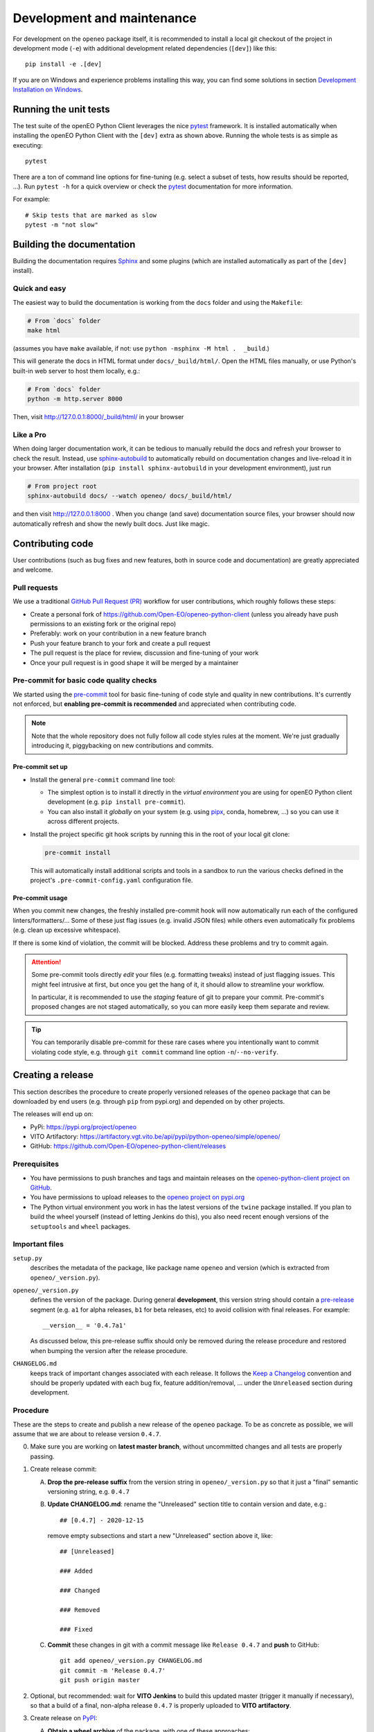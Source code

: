 .. _development-and-maintenance:

###########################
Development and maintenance
###########################


For development on the ``openeo`` package itself,
it is recommended to install a local git checkout of the project
in development mode (``-e``)
with additional development related dependencies (``[dev]``)
like this::

    pip install -e .[dev]

If you are on Windows and experience problems installing this way, you can find some solutions in section `Development Installation on Windows`_.

Running the unit tests
======================

The test suite of the openEO Python Client leverages
the nice `pytest <https://docs.pytest.org/en/stable/>`_ framework.
It is installed automatically when installing the openEO Python Client
with the ``[dev]`` extra as shown above.
Running the whole tests is as simple as executing::

    pytest

There are a ton of command line options for fine-tuning
(e.g. select a subset of tests, how results should be reported, ...).
Run ``pytest -h`` for a quick overview
or check the `pytest <https://docs.pytest.org/en/stable/>`_ documentation for more information.

For example::

    # Skip tests that are marked as slow
    pytest -m "not slow"


Building the documentation
==========================

Building the documentation requires `Sphinx <https://www.sphinx-doc.org/en/master/>`_
and some plugins
(which are installed automatically as part of the ``[dev]`` install).

Quick and easy
---------------

The easiest way to build the documentation is working from the ``docs`` folder
and using the ``Makefile``:

.. code-block:: shell

    # From `docs` folder
    make html

(assumes you have ``make`` available, if not: use ``python -msphinx -M html .  _build``.)

This will generate the docs in HTML format under ``docs/_build/html/``.
Open the HTML files manually,
or use Python's built-in web server to host them locally, e.g.:

.. code-block:: shell

    # From `docs` folder
    python -m http.server 8000

Then, visit  http://127.0.0.1:8000/_build/html/ in your browser


Like a Pro
------------

When doing larger documentation work, it can be tedious to manually rebuild the docs
and refresh your browser to check the result.
Instead, use `sphinx-autobuild <https://github.com/executablebooks/sphinx-autobuild>`_
to automatically rebuild on documentation changes and live-reload it in your browser.
After installation (``pip install sphinx-autobuild`` in your development environment),
just run

.. code-block:: shell

    # From project root
    sphinx-autobuild docs/ --watch openeo/ docs/_build/html/

and then visit http://127.0.0.1:8000 .
When you change (and save) documentation source files, your browser should now
automatically refresh and show the newly built docs. Just like magic.


Contributing code
==================

User contributions (such as bug fixes and new features, both in source code and documentation)
are greatly appreciated and welcome.


Pull requests
--------------

We use a traditional `GitHub Pull Request (PR) <https://docs.github.com/en/pull-requests>`_ workflow
for user contributions, which roughly follows these steps:

- Create a personal fork of https://github.com/Open-EO/openeo-python-client
  (unless you already have push permissions to an existing fork or the original repo)
- Preferably: work on your contribution in a new feature branch
- Push your feature branch to your fork and create a pull request
- The pull request is the place for review, discussion and fine-tuning of your work
- Once your pull request is in good shape it will be merged by a maintainer


.. _precommit:

Pre-commit for basic code quality checks
------------------------------------------

We started using the `pre-commit <https://pre-commit.com/>`_ tool
for basic fine-tuning of code style and quality in new contributions.
It's currently not enforced, but **enabling pre-commit is recommended** and appreciated
when contributing code.

.. note::

    Note that the whole repository does not fully follow all code styles rules at the moment.
    We're just gradually introducing it, piggybacking on new contributions and commits.


Pre-commit set up
""""""""""""""""""

-   Install the general ``pre-commit`` command line tool:

    -   The simplest option is to install it directly in the *virtual environment*
        you are using for openEO Python client development (e.g. ``pip install pre-commit``).
    -   You can also install it *globally* on your system
        (e.g. using `pipx <https://pypa.github.io/pipx/>`_, conda, homebrew, ...)
        so you can use it across different projects.

-   Install the project specific git hook scripts by running this in the root of your local git clone:

    .. code-block:: console

        pre-commit install

    This will automatically install additional scripts and tools in a sandbox
    to run the various checks defined in the project's ``.pre-commit-config.yaml`` configuration file.

Pre-commit usage
"""""""""""""""""

When you commit new changes, the freshly installed pre-commit hook
will now automatically run each of the configured linters/formatters/...
Some of these just flag issues (e.g. invalid JSON files)
while others even automatically fix problems (e.g. clean up excessive whitespace).

If there is some kind of violation, the commit will be blocked.
Address these problems and try to commit again.

.. attention::

    Some pre-commit tools directly *edit* your files (e.g. formatting tweaks)
    instead of just flagging issues.
    This might feel intrusive at first, but once you get the hang of it,
    it should allow to streamline your workflow.

    In particular, it is recommended to use the *staging* feature of git to prepare your commit.
    Pre-commit's proposed changes are not staged automatically,
    so you can more easily keep them separate and review.

.. tip::

    You can temporarily disable pre-commit for these rare cases
    where you intentionally want to commit violating code style,
    e.g. through ``git commit`` command line option ``-n``/``--no-verify``.




Creating a release
==================

This section describes the procedure to create
properly versioned releases of the ``openeo`` package
that can be downloaded by end users (e.g. through ``pip`` from pypi.org)
and depended on by other projects.

The releases will end up on:

- PyPi: `https://pypi.org/project/openeo <https://pypi.org/project/openeo/>`_
- VITO Artifactory: `https://artifactory.vgt.vito.be/api/pypi/python-openeo/simple/openeo/ <https://artifactory.vgt.vito.be/api/pypi/python-openeo/simple/openeo/>`_
- GitHub: `https://github.com/Open-EO/openeo-python-client/releases <https://github.com/Open-EO/openeo-python-client/releases>`_

Prerequisites
-------------

-   You have permissions to push branches and tags and maintain releases on
    the `openeo-python-client project on GitHub <https://github.com/Open-EO/openeo-python-client>`_.
-   You have permissions to upload releases to the
    `openeo project on pypi.org <https://pypi.org/project/openeo/>`_
-   The Python virtual environment you work in has the latest versions
    of the ``twine`` package installed.
    If you plan to build the wheel yourself (instead of letting Jenkins do this),
    you also need recent enough versions of the ``setuptools`` and ``wheel`` packages.

Important files
---------------

``setup.py``
    describes the metadata of the package,
    like package name ``openeo`` and version
    (which is extracted from ``openeo/_version.py``).

``openeo/_version.py``
    defines the version of the package.
    During general **development**, this version string should contain
    a `pre-release <https://www.python.org/dev/peps/pep-0440/#pre-releases>`_
    segment (e.g. ``a1`` for alpha releases, ``b1`` for beta releases, etc)
    to avoid collision with final releases. For example::

        __version__ = '0.4.7a1'

    As discussed below, this pre-release suffix should
    only be removed during the release procedure
    and restored when bumping the version after the release procedure.

``CHANGELOG.md``
    keeps track of important changes associated with each release.
    It follows the `Keep a Changelog <https://keepachangelog.com>`_ convention
    and should be properly updated with each bug fix, feature addition/removal, ...
    under the ``Unreleased`` section during development.

Procedure
---------

These are the steps to create and publish a new release of the ``openeo`` package.
To be as concrete as possible, we will assume that we are about to release version ``0.4.7``.

0.  Make sure you are working on **latest master branch**,
    without uncommitted changes and all tests are properly passing.

#.  Create release commit:

    A.  **Drop the pre-release suffix** from the version string in ``openeo/_version.py``
        so that it just a "final" semantic versioning string, e.g. ``0.4.7``

    B.  **Update CHANGELOG.md**: rename the "Unreleased" section title
        to contain version and date, e.g.::

            ## [0.4.7] - 2020-12-15

        remove empty subsections
        and start a new "Unreleased" section above it, like::

            ## [Unreleased]

            ### Added

            ### Changed

            ### Removed

            ### Fixed


    C.  **Commit** these changes in git with a commit message like ``Release 0.4.7``
        and **push** to GitHub::

            git add openeo/_version.py CHANGELOG.md
            git commit -m 'Release 0.4.7'
            git push origin master

#.  Optional, but recommended: wait for **VITO Jenkins** to build this updated master
    (trigger it manually if necessary),
    so that a build of a final, non-alpha release ``0.4.7``
    is properly uploaded to **VITO artifactory**.

#.  Create release on `PyPI <https://pypi.org/>`_:

    A.  **Obtain a wheel archive** of the package, with one of these approaches:

        -   *Preferably, the path of least surprise*: build wheel through GitHub Actions.
            Go to workflow `"Build wheel" <https://github.com/Open-EO/openeo-python-client/actions/workflows/build-wheel.yml>`_,
            manually trigger a build with "Run workflow" button, wait for it to finish successfully,
            download generated ``artifact.zip``, and finally: unzip it to obtain ``openeo-0.4.7-py3-none-any.whl``

        -   *Or, if you know what you are doing* and you're sure you have a clean
            local checkout, you can also build it locally::

                python setup.py bdist_wheel

            This should create ``dist/openeo-0.4.7-py3-none-any.whl``

    B.  **Upload** this wheel to `PyPI <https://pypi.org/project/openeo/>`_::

            python -m twine upload openeo-0.4.7-py3-none-any.whl

        Check the `release history on PyPI <https://pypi.org/project/openeo/#history>`_
        to verify the twine upload.
        Another way to verify that the freshly created release installs
        is using docker to do a quick install-and-burn,
        for example as follows (check the installed version in pip's output)::

            docker run --rm -it python python -m pip install --no-deps openeo

#.  Create a **git version tag** and push it to GitHub::

        git tag v0.4.7
        git push origin v0.4.7

#.  Create a **release in GitHub**:
    Go to `https://github.com/Open-EO/openeo-python-client/releases/new <https://github.com/Open-EO/openeo-python-client/releases/new>`_,
    Enter ``v0.4.7`` under "tag",
    enter title: ``openEO Python Client v0.4.7``,
    use the corresponding ``CHANGELOG.md`` section as description
    and publish it
    (no need to attach binaries).

#.  **Bump version** in ``openeo/_version.py``,
    and append a pre-release "a1" suffix again, for example::

        __version__ = '0.4.8a1'

    Commit this (e.g. with message ``_version.py: bump to 0.4.8a1``)
    and push to GitHub.

#.  Update `conda-forge package <https://github.com/conda-forge/openeo-feedstock>`_ too
    (requires conda recipe maintainer role).
    Normally, the "regro-cf-autotick-bot" will create a `pull request <https://github.com/conda-forge/openeo-feedstock/pulls>`_.
    If it builds fine, merge it.
    If not, fix the issue
    (typically in `recipe/meta.yaml <https://github.com/conda-forge/openeo-feedstock/blob/main/recipe/meta.yaml>`_)
    and merge.

#.  Optionally: send a tweet about the release
    or announce it in the `openEO Platform Forum <https://discuss.eodc.eu/c/openeo-platform/clients/18>`_.

Verification
"""""""""""""

The new release should now be available/listed at:

- `https://pypi.org/project/openeo/#history <https://pypi.org/project/openeo/#history>`_
- `https://github.com/Open-EO/openeo-python-client/releases <https://github.com/Open-EO/openeo-python-client/releases>`_

Here is a bash (subshell) oneliner to verify that the PyPI release works properly::

    (
        cd /tmp &&\
        python -m venv venv-openeo &&\
        source venv-openeo/bin/activate &&\
        pip install -U openeo &&\
        python -c "import openeo;print(openeo);print(openeo.__version__)"
    )

It tries to install the latest version of the ``openeo`` package in a temporary virtual env,
import it and print the package version.


Development Installation on Windows
===================================

Normally you can install the client the same way on Windows as on Linux, like so:

.. code-block:: console

    pip install -e .[dev]

Alternative development installation
-------------------------------------

The standard pure-``pip`` based installation should work with the most recent code.
However, in the past we sometimes had issues with this procedure.
Should you experience problems, consider using an alternative conda-based installation procedure:

1.  Create and activate a new conda environment for developing the openeo-python-client.
    For example:

    .. code-block:: console

        conda create -n openeopyclient
        conda activate openeopyclient

2.  In that conda environment, install only the dependencies of ``openeo`` via conda,
    but not the ``openeo`` package itself.

    .. code-block:: console

        # Install openeo dependencies (from the conda-forge channel)
        conda install --only-deps -c conda-forge openeo

3.  Do a ``pip install`` from the project root in *editable mode* (``pip -e``):

    .. code-block:: console

        pip install -e .[dev]



Update of generated files
==========================

Some parts of the openEO Python Client Library source code are
generated/compiled from upstream sources (e.g. official openEO specifications).
Because updates are not often required,
it's just a semi-manual procedure (to run from the project root):

.. code-block:: console

    # Update the sub-repositories (like git submodules, but optional)
    python specs/update-subrepos.py

    # Update `openeo/processes.py` from specifications in openeo-processes repository
    python openeo/internal/processes/generator.py  specs/openeo-processes specs/openeo-processes/proposals --output openeo/processes.py

    # Update the openEO process mapping documentation page
    python docs/process_mapping.py > docs/process_mapping.rst
